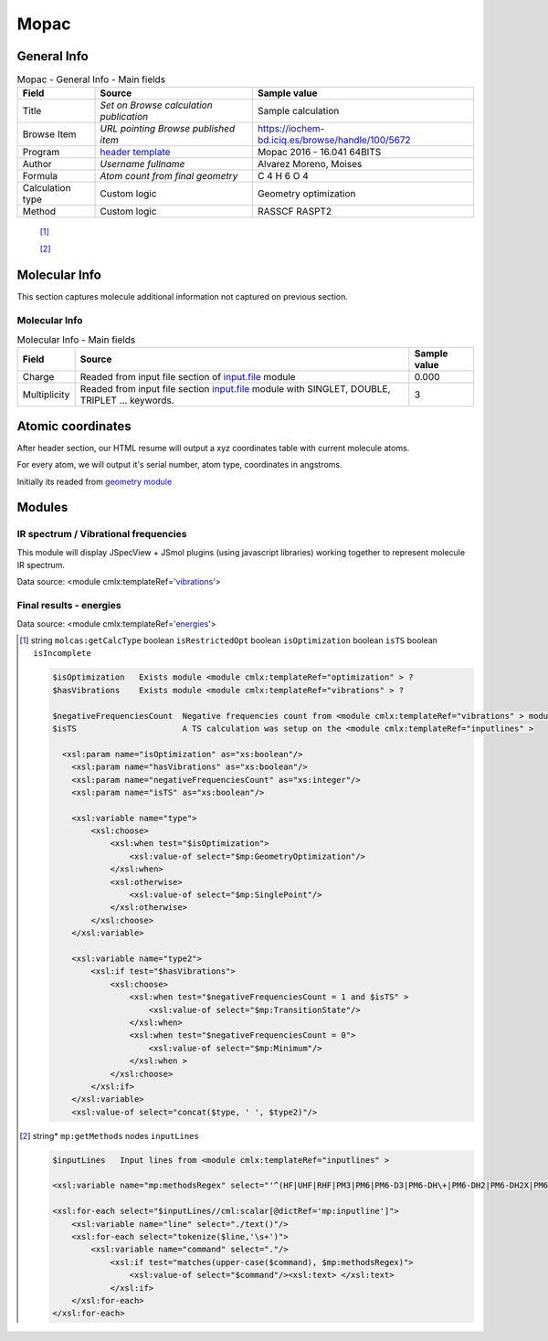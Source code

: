 Mopac
=====

General Info
------------

.. table:: Mopac - General Info - Main fields

   +-----------------------------------------------------------------------------------------------------------------------+----------------------------------------------------------------------------------------------------------------------+---------------------------------------------------------------------------------------------------------------------------------------------------------------+
   | Field                                                                                                                 | Source                                                                                                               | Sample value                                                                                                                                                  |
   +=======================================================================================================================+======================================================================================================================+===============================================================================================================================================================+
   | Title                                                                                                                 | *Set on Browse calculation publication*                                                                              | Sample calculation                                                                                                                                            |
   +-----------------------------------------------------------------------------------------------------------------------+----------------------------------------------------------------------------------------------------------------------+---------------------------------------------------------------------------------------------------------------------------------------------------------------+
   | Browse Item                                                                                                           | *URL pointing Browse published item*                                                                                 | https://iochem-bd.iciq.es/browse/handle/100/5672                                                                                                              |
   +-----------------------------------------------------------------------------------------------------------------------+----------------------------------------------------------------------------------------------------------------------+---------------------------------------------------------------------------------------------------------------------------------------------------------------+
   | Program                                                                                                               | `header template`_                                                                                                   | Mopac 2016 - 16.041 64BITS                                                                                                                                    |
   +-----------------------------------------------------------------------------------------------------------------------+----------------------------------------------------------------------------------------------------------------------+---------------------------------------------------------------------------------------------------------------------------------------------------------------+
   | Author                                                                                                                | *Username fullname*                                                                                                  | Alvarez Moreno, Moises                                                                                                                                        |
   +-----------------------------------------------------------------------------------------------------------------------+----------------------------------------------------------------------------------------------------------------------+---------------------------------------------------------------------------------------------------------------------------------------------------------------+
   | Formula                                                                                                               | *Atom count from final geometry*                                                                                     | C 4 H 6 O 4                                                                                                                                                   |
   +-----------------------------------------------------------------------------------------------------------------------+----------------------------------------------------------------------------------------------------------------------+---------------------------------------------------------------------------------------------------------------------------------------------------------------+
   | Calculation type                                                                                                      | Custom logic                                                                                                         | Geometry optimization                                                                                                                                         |
   +-----------------------------------------------------------------------------------------------------------------------+----------------------------------------------------------------------------------------------------------------------+---------------------------------------------------------------------------------------------------------------------------------------------------------------+
   | Method                                                                                                                | Custom logic                                                                                                         | RASSCF RASPT2                                                                                                                                                 |
   +-----------------------------------------------------------------------------------------------------------------------+----------------------------------------------------------------------------------------------------------------------+---------------------------------------------------------------------------------------------------------------------------------------------------------------+

|image0|

 [1]_

 [2]_

Molecular Info
--------------

This section captures molecule additional information not captured on previous section.

Molecular Info
~~~~~~~~~~~~~~

.. table:: Molecular Info - Main fields

   +------------------------------------------------------------------------------------------------------------------------------------+------------------------------------------------------------------------------------------------------------------------------------+------------------------------------------------------------------------------------------------------------------------------------+
   | Field                                                                                                                              | Source                                                                                                                             | Sample value                                                                                                                       |
   +====================================================================================================================================+====================================================================================================================================+====================================================================================================================================+
   | Charge                                                                                                                             | Readed from input file section of `input.file`_ module                                                                             | 0.000                                                                                                                              |
   +------------------------------------------------------------------------------------------------------------------------------------+------------------------------------------------------------------------------------------------------------------------------------+------------------------------------------------------------------------------------------------------------------------------------+
   | Multiplicity                                                                                                                       | Readed from input file section `input.file`_ module with SINGLET, DOUBLE, TRIPLET ... keywords.                                    | 3                                                                                                                                  |
   +------------------------------------------------------------------------------------------------------------------------------------+------------------------------------------------------------------------------------------------------------------------------------+------------------------------------------------------------------------------------------------------------------------------------+

|image1|

Atomic coordinates
------------------

After header section, our HTML resume will output a xyz coordinates table with current molecule atoms.

For every atom, we will output it's serial number, atom type, coordinates in angstroms.

Initially its readed from `geometry module`_

|image2|

Modules
-------

IR spectrum / Vibrational frequencies
~~~~~~~~~~~~~~~~~~~~~~~~~~~~~~~~~~~~~

This module will display JSpecView + JSmol plugins (using javascript libraries) working together to represent molecule IR spectrum.

Data source: <module cmlx:templateRef='`vibrations`_'>

|image3|

Final results - energies
~~~~~~~~~~~~~~~~~~~~~~~~

Data source: <module cmlx:templateRef='`energies`_'>

|image4|

.. [1]
   string ``molcas:getCalcType`` boolean ``isRestrictedOpt`` boolean ``isOptimization`` boolean ``isTS`` boolean ``isIncomplete``

   .. code:: xml

          
          $isOptimization   Exists module <module cmlx:templateRef="optimization" > ?
          $hasVibrations    Exists module <module cmlx:templateRef="vibrations" > ?
           
          $negativeFrequenciesCount  Negative frequencies count from <module cmlx:templateRef="vibrations" > module
          $isTS                      A TS calculation was setup on the <module cmlx:templateRef="inputlines" >                             
                     
            <xsl:param name="isOptimization" as="xs:boolean"/>
              <xsl:param name="hasVibrations" as="xs:boolean"/>
              <xsl:param name="negativeFrequenciesCount" as="xs:integer"/>
              <xsl:param name="isTS" as="xs:boolean"/>
              
              <xsl:variable name="type">
                  <xsl:choose>
                      <xsl:when test="$isOptimization">
                          <xsl:value-of select="$mp:GeometryOptimization"/>
                      </xsl:when>
                      <xsl:otherwise>
                          <xsl:value-of select="$mp:SinglePoint"/>
                      </xsl:otherwise>
                  </xsl:choose>     
              </xsl:variable>
              
              <xsl:variable name="type2">
                  <xsl:if test="$hasVibrations">
                      <xsl:choose>
                          <xsl:when test="$negativeFrequenciesCount = 1 and $isTS" >
                              <xsl:value-of select="$mp:TransitionState"/>
                          </xsl:when>
                          <xsl:when test="$negativeFrequenciesCount = 0">
                              <xsl:value-of select="$mp:Minimum"/>
                          </xsl:when >
                      </xsl:choose>
                  </xsl:if>        
              </xsl:variable>        
              <xsl:value-of select="concat($type, ' ', $type2)"/>        
                              
                              

.. [2]
   string\* ``mp:getMethods`` nodes ``inputLines``

   .. code:: xml

          
          $inputLines   Input lines from <module cmlx:templateRef="inputlines" >                   
                        
          <xsl:variable name="mp:methodsRegex" select="'^(HF|UHF|RHF|PM3|PM6|PM6-D3|PM6-DH\+|PM6-DH2|PM6-DH2X|PM6-D3H4|PM6-D3H4X|PMEP|PM7|PM7-TS|AM1|RM1|MNDO|MNDOD).*'"/>
          
          <xsl:for-each select="$inputLines//cml:scalar[@dictRef='mp:inputline']">
              <xsl:variable name="line" select="./text()"/>        
              <xsl:for-each select="tokenize($line,'\s+')">
                  <xsl:variable name="command" select="."/>
                      <xsl:if test="matches(upper-case($command), $mp:methodsRegex)">
                          <xsl:value-of select="$command"/><xsl:text> </xsl:text>
                      </xsl:if>
              </xsl:for-each>
          </xsl:for-each>
                              
                              

.. _header template: ../codes/mopac/header-d3e24978.html
.. _input.file: ../codes/mopac/input.file-d3e25025.html
.. _geometry module: ../codes/mopac/geometry-d3e25230.html
.. _vibrations: ../codes/mopac/vibrations-d3e24928.html
.. _energies: ../codes/mopac/energies-d3e25366.html

.. |image0| image:: /imgs/MOPAC_header.png
.. |image1| image:: /imgs/MOPAC_molecularinfo.png
.. |image2| image:: /imgs/MOPAC_geometry.png
.. |image3| image:: /imgs/ORCA_module_irspectrum.png
.. |image4| image:: /imgs/MOPAC_module_finalresults.png
